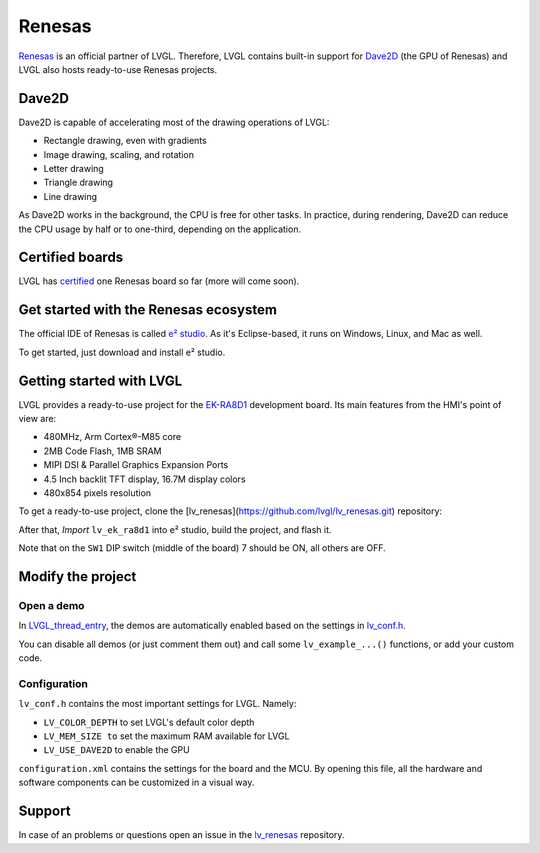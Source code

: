 =======
Renesas
=======

`Renesas <https://renesas.com/>`__ is an official partner of LVGL.
Therefore, LVGL contains built-in support for `Dave2D <https://lpccs-docs.renesas.com/DA1470x/UM-B-157_DA1470x-GPU-API-Manual/files/doc/overview-txt.html>`__ (the GPU of Renesas)
and LVGL also hosts ready-to-use Renesas projects.

Dave2D
------

Dave2D is capable of accelerating most of the drawing operations of LVGL:

- Rectangle drawing, even with gradients
- Image drawing, scaling, and rotation
- Letter drawing
- Triangle drawing
- Line drawing

As Dave2D works in the background, the CPU is free for other tasks. In practice, during rendering, Dave2D can reduce the CPU usage by half or to one-third, depending on the application.

Certified boards
----------------

LVGL has `certified <https://lvgl.io/certificate>`__ one Renesas board so far (more will come soon).

.. raw:: html

  <iframe width="560" height="315" src="https://www.youtube.com/embed/LHPIqBV_MGA?si=mtW3g-av56bCdR4k" title="YouTube video player" frameborder="0" allow="accelerometer; autoplay; clipboard-write; encrypted-media; gyroscope; picture-in-picture; web-share" referrerpolicy="strict-origin-when-cross-origin" allowfullscreen></iframe>

Get started with the Renesas ecosystem
--------------------------------------

The official IDE of Renesas is called `e² studio <https://www.renesas.com/us/en/software-tool/e-studio?gad_source=1&gclid=CjwKCAjw5ImwBhBtEiwAFHDZx2V3lumaenbyJnc5Ctrclr_lEQM3G22iZgB-4F92OVLCI7xmzp1YQRoCcRgQAvD_BwE>`__. As it's Eclipse-based, it runs on Windows, Linux, and Mac as well.

To get started, just download and install e² studio.

Getting started with LVGL
-------------------------

LVGL provides a ready-to-use project for the `EK-RA8D1 <https://www.renesas.com/us/en/products/microcontrollers-microprocessors/ra-cortex-m-mcus/ek-ra8d1-evaluation-kit-ra8d1-mcu-group>`__ development board. Its main features from the HMI's point of view are:

- 480MHz, Arm Cortex®-M85 core
- 2MB Code Flash, 1MB SRAM
- MIPI DSI & Parallel Graphics Expansion Ports
- 4.5 Inch backlit TFT display, 16.7M display colors
- 480x854 pixels resolution

To get a ready-to-use project, clone the [lv_renesas](https://github.com/lvgl/lv_renesas.git) repository:

.. code:: shell
  git clone https://github.com/lvgl/lv_renesas.git --recurse-submodules

After that, *Import* ``lv_ek_ra8d1`` into e² studio, build the project, and flash it.

Note that on the ``SW1`` DIP switch (middle of the board) 7 should be ON, all others are OFF.

Modify the project
------------------

Open a demo
~~~~~~~~~~~

In `LVGL_thread_entry <https://github.com/lvgl/lv_renesas/blob/master/lv_ek_ra8d1/src/LVGL_thread_entry.c>`__, the demos are automatically enabled based on the settings in `lv_conf.h <https://github.com/lvgl/lv_renesas/blob/master/lv_ek_ra8d1/src/lv_conf.h>`__.

You can disable all demos (or just comment them out) and call some ``lv_example_...()`` functions, or add your custom code.

Configuration
~~~~~~~~~~~~~

``lv_conf.h`` contains the most important settings for LVGL. Namely:

- ``LV_COLOR_DEPTH`` to set LVGL's default color depth
- ``LV_MEM_SIZE to`` set the maximum RAM available for LVGL
- ``LV_USE_DAVE2D`` to enable the GPU


``configuration.xml`` contains the settings for the board and the MCU. By opening this file, all the hardware and software components can be customized in a visual way.


Support
-------

In case of an problems or questions open an issue in the `lv_renesas <https://github.com/lvgl/lv_renesas/issues>`__ repository.
